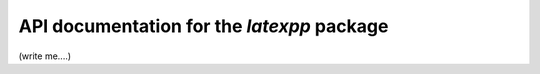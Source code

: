 API documentation for the *latexpp* package
-------------------------------------------

(write me....)
